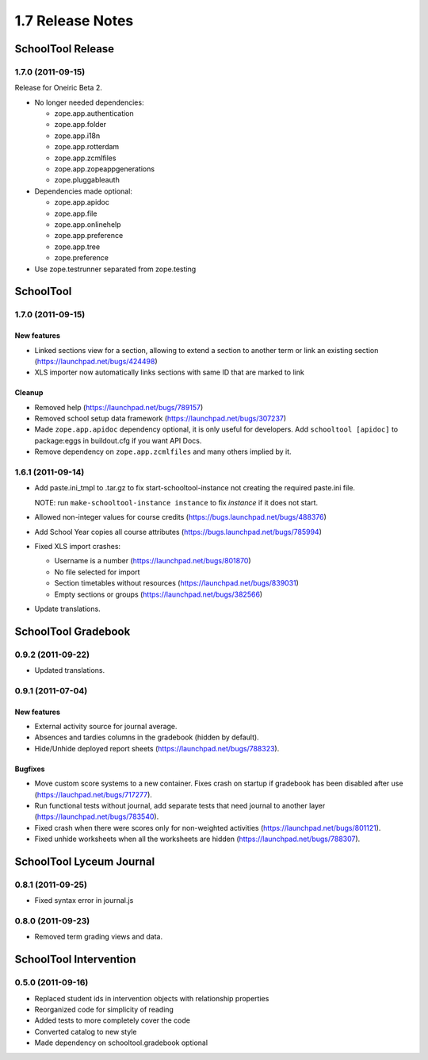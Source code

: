 1.7 Release Notes
~~~~~~~~~~~~~~~~~

SchoolTool Release
==================

1.7.0 (2011-09-15)
------------------

Release for Oneiric Beta 2.

- No longer needed dependencies:

  + zope.app.authentication
  + zope.app.folder
  + zope.app.i18n
  + zope.app.rotterdam
  + zope.app.zcmlfiles
  + zope.app.zopeappgenerations
  + zope.pluggableauth

- Dependencies made optional:

  + zope.app.apidoc
  + zope.app.file
  + zope.app.onlinehelp
  + zope.app.preference
  + zope.app.tree
  + zope.preference

- Use zope.testrunner separated from zope.testing


SchoolTool
==========

1.7.0 (2011-09-15)
------------------

New features
++++++++++++

- Linked sections view for a section, allowing to extend a section to another term
  or link an existing section (https://launchpad.net/bugs/424498)
- XLS importer now automatically links sections with same ID that are marked to link

Cleanup
+++++++

- Removed help (https://launchpad.net/bugs/789157)
- Removed school setup data framework (https://launchpad.net/bugs/307237)
- Made ``zope.app.apidoc`` dependency optional, it is only useful for
  developers. Add ``schooltool [apidoc]`` to package:eggs in buildout.cfg
  if you want API Docs.
- Remove dependency on ``zope.app.zcmlfiles`` and many others implied by it.


1.6.1 (2011-09-14)
------------------

- Add paste.ini_tmpl to .tar.gz to fix start-schooltool-instance not creating
  the required paste.ini file.

  NOTE: run ``make-schooltool-instance instance`` to fix `instance` if it does
  not start.

- Allowed non-integer values for course credits (https://bugs.launchpad.net/bugs/488376)
- Add School Year copies all course attributes (https://bugs.launchpad.net/bugs/785994)
- Fixed XLS import crashes:

  + Username is a number (https://launchpad.net/bugs/801870)
  + No file selected for import
  + Section timetables without resources (https://launchpad.net/bugs/839031)
  + Empty sections or groups (https://launchpad.net/bugs/382566)

- Update translations.


SchoolTool Gradebook
====================

0.9.2 (2011-09-22)
------------------

- Updated translations.


0.9.1 (2011-07-04)
------------------

New features
++++++++++++

- External activity source for journal average.
- Absences and tardies columns in the gradebook (hidden by default).
- Hide/Unhide deployed report sheets (https://launchpad.net/bugs/788323).

Bugfixes
++++++++

- Move custom score systems to a new container. Fixes crash on startup
  if gradebook has been disabled after use (https://lauchpad.net/bugs/717277).
- Run functional tests without journal, add separate tests that need journal to
  another layer (https://launchpad.net/bugs/783540).
- Fixed crash when there were scores only for non-weighted activities (https://launchpad.net/bugs/801121).
- Fixed unhide worksheets when all the worksheets are hidden (https://launchpad.net/bugs/788307).


SchoolTool Lyceum Journal
=========================
0.8.1 (2011-09-25)
------------------

- Fixed syntax error in journal.js


0.8.0 (2011-09-23)
------------------

- Removed term grading views and data.


SchoolTool Intervention
=======================

0.5.0 (2011-09-16)
------------------

- Replaced student ids in intervention objects with relationship properties
- Reorganized code for simplicity of reading
- Added tests to more completely cover the code
- Converted catalog to new style
- Made dependency on schooltool.gradebook optional
